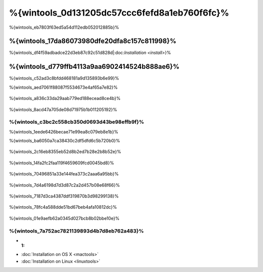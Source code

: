 %{wintools_0d131205dc57ccc6fefd8a1eb760f6fc}%
==================================
%{wintools_eb7803f63ed5a54d112edb052012885b}%

%{wintools_17da86073980dfe20dfa8c157c811998}%
-------------
%{wintools_df4f59adbadce22d3eb87c92c51d828d|:doc:`Installation <install>`}%

%{wintools_d779ffb4113a9aa6902414524b888ae6}%
--------
%{wintools_c52ad3c8bfdd468181a9d135893b6e99}%

%{wintools_aed7061f88087f5534673e4af65a7e82}%

.. figure:: ../_static/img/path-0.png
   :align: center



%{wintools_a836c33da29aab779ed188ecead8ce4b}%

.. figure:: ../_static/img/path-01.png
   :align: center



%{wintools_8acd47a705de08d71975b1b011205192}%

%{wintools_c3bc2c558cb350d0693d43be98effb9f}%
^^^^^^^^^^^^^^^^^^^^^^^^^^^^^^^^^^^^^^^^
%{wintools_1eede6426becae71e99ea8c079eb8e1b}%

%{wintools_ba6050a7ca38430c2df5dfd6c5b720b0}%

.. figure:: ../_static/img/path-1.png
   :align: center



%{wintools_2c16eb8355eb52d8b2ed7b28e2b8b52e}%

.. figure:: ../_static/img/path-2.png
   :align: center



%{wintools_14fa2fc2faa119f4659609fcd0045bd8}%

.. figure:: ../_static/img/path-3.png
   :align: center



%{wintools_70496851a33e144fea373c2aaa6a95bb}%

.. figure:: ../_static/img/path-4.png
   :align: center



%{wintools_7d4a6198d7d3d87c2a2d457b08e68f66}%

.. figure:: ../_static/img/path-5.png
   :align: center



%{wintools_7187d3ca4387ddf319870b3d98299138}%

.. figure:: ../_static/img/path-6.png
   :align: center



%{wintools_78fc4a588dde51bd67beb4afa10812dc}%

.. figure:: ../_static/img/path-7.png
   :align: center



%{wintools_01e9aefb62a0345d027bcb8b02bbe10e}%

%{wintools_7a752ac7821139893d4b7d8eb762a483}%
^^^^^^^^^^^^^^
* :1:
* :doc:`Installation on OS X <mactools>`
* :doc:`Installation on Linux <linuxtools>`

